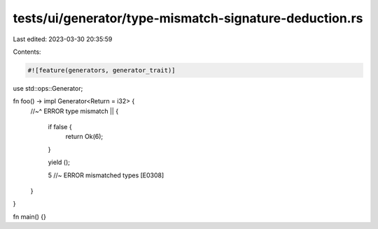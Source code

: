 tests/ui/generator/type-mismatch-signature-deduction.rs
=======================================================

Last edited: 2023-03-30 20:35:59

Contents:

.. code-block:: rs

    #![feature(generators, generator_trait)]

use std::ops::Generator;

fn foo() -> impl Generator<Return = i32> {
    //~^ ERROR type mismatch
    || {
        if false {
            return Ok(6);
        }

        yield ();

        5 //~ ERROR mismatched types [E0308]
    }
}

fn main() {}


